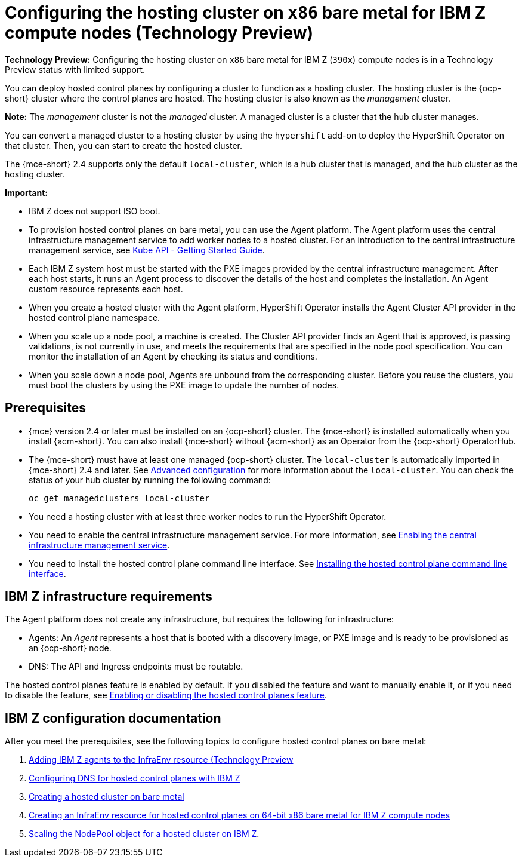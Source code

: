 [#configuring-hosting-service-cluster-ibmz]
= Configuring the hosting cluster on `x86` bare metal for IBM Z compute nodes (Technology Preview)

**Technology Preview:** Configuring the hosting cluster on `x86` bare metal for IBM Z (`390x`) compute nodes is in a Technology Preview status with limited support.

You can deploy hosted control planes by configuring a cluster to function as a hosting cluster. The hosting cluster is the {ocp-short} cluster where the control planes are hosted. The hosting cluster is also known as the _management_ cluster. 

*Note:* The _management_ cluster is not the _managed_ cluster. A managed cluster is a cluster that the hub cluster manages.

You can convert a managed cluster to a hosting cluster by using the `hypershift` add-on to deploy the HyperShift Operator on that cluster. Then, you can start to create the hosted cluster. 

The {mce-short} 2.4 supports only the default `local-cluster`, which is a hub cluster that is managed, and the hub cluster as the hosting cluster.

*Important:*

- IBM Z does not support ISO boot.

- To provision hosted control planes on bare metal, you can use the Agent platform. The Agent platform uses the central infrastructure management service to add worker nodes to a hosted cluster. For an introduction to the central infrastructure management service, see link:https://github.com/openshift/assisted-service/blob/master/docs/hive-integration/kube-api-getting-started.md[Kube API - Getting Started Guide].

- Each IBM Z system host must be started with the PXE images provided by the central infrastructure management. After each host starts, it runs an Agent process to discover the details of the host and completes the installation. An Agent custom resource represents each host.

- When you create a hosted cluster with the Agent platform, HyperShift Operator installs the Agent Cluster API provider in the hosted control plane namespace.

- When you scale up a node pool, a machine is created. The Cluster API provider finds an Agent that is approved, is passing validations, is not currently in use, and meets the requirements that are specified in the node pool specification. You can monitor the installation of an Agent by checking its status and conditions.

- When you scale down a node pool, Agents are unbound from the corresponding cluster. Before you reuse the clusters, you must boot the clusters by using the PXE image to update the number of nodes.

[#hosting-service-cluster-configure-prereq-ibmz]
== Prerequisites

* {mce} version 2.4 or later must be installed on an {ocp-short} cluster. The {mce-short} is installed automatically when you install {acm-short}. You can also install {mce-short} without {acm-short} as an Operator from the {ocp-short} OperatorHub.

* The {mce-short} must have at least one managed {ocp-short} cluster. The `local-cluster` is automatically imported in {mce-short} 2.4 and later. See xref:../install_upgrade/adv_config_install.adoc#advanced-config-engine[Advanced configuration] for more information about the `local-cluster`. You can check the status of your hub cluster by running the following command:

+
[source,bash]
----
oc get managedclusters local-cluster
----

* You need a hosting cluster with at least three worker nodes to run the HyperShift Operator.

* You need to enable the central infrastructure management service. For more information, see  xref:../cluster_lifecycle/cim_enable.adoc#enable-cim[Enabling the central infrastructure management service].

* You need to install the hosted control plane command line interface. See xref:../hosted_control_planes/install_hcp_cli.adoc#hosted-install-cli[Installing the hosted control plane command line interface].

[#infrastructure-reqs-ibmz]
== IBM Z infrastructure requirements

The Agent platform does not create any infrastructure, but requires the following for infrastructure:

* Agents: An _Agent_ represents a host that is booted with a discovery image, or PXE image and is ready to be provisioned as an {ocp-short} node.

* DNS: The API and Ingress endpoints must be routable.

The hosted control planes feature is enabled by default. If you disabled the feature and want to manually enable it, or if you need to disable the feature, see xref:../hosted_control_planes/enable_or_disable_hosted.adoc#enable-or-disable-hosted-control-planes[Enabling or disabling the hosted control planes feature].

[#ibm-z-doc]
== IBM Z configuration documentation 

After you meet the prerequisites, see the following topics to configure hosted control planes on bare metal:

. xref:../hosted_control_planes/add_agents_ibmz.adoc#hosted-bare-metal-adding-agents-ibmz[Adding IBM Z agents to the InfraEnv resource (Technology Preview]
. xref:../hosted_control_planes/config_dns_ibmz.adoc#configuring-dns-hosted-control-plane-ibmz[Configuring DNS for hosted control planes with IBM Z]
. xref:../hosted_control_planes/create_cluster_bm.adoc#creating-a-hosted-cluster-bm[Creating a hosted cluster on bare metal]
. xref:../hosted_control_planes/create_infraenv_ibmpower.adoc#hosted-control-planes-create-infraenv-ibmpower[Creating an InfraEnv resource for hosted control planes on 64-bit x86 bare metal for IBM Z compute nodes]
. xref:../hosted_control_planes/scale_nodepool_hosted_ibmpower.adoc#scaling-the-nodepool-ibmz[Scaling the NodePool object for a hosted cluster on IBM Z].
